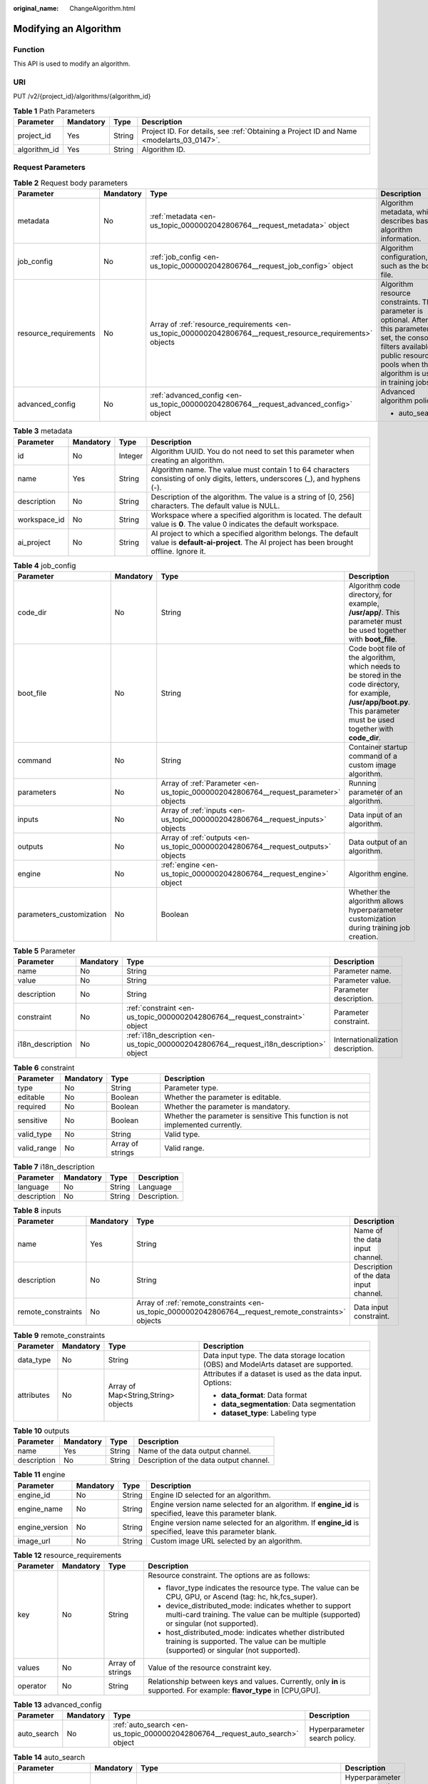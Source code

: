 :original_name: ChangeAlgorithm.html

.. _ChangeAlgorithm:

Modifying an Algorithm
======================

Function
--------

This API is used to modify an algorithm.

URI
---

PUT /v2/{project_id}/algorithms/{algorithm_id}

.. table:: **Table 1** Path Parameters

   +--------------+-----------+--------+------------------------------------------------------------------------------------------+
   | Parameter    | Mandatory | Type   | Description                                                                              |
   +==============+===========+========+==========================================================================================+
   | project_id   | Yes       | String | Project ID. For details, see :ref:`Obtaining a Project ID and Name <modelarts_03_0147>`. |
   +--------------+-----------+--------+------------------------------------------------------------------------------------------+
   | algorithm_id | Yes       | String | Algorithm ID.                                                                            |
   +--------------+-----------+--------+------------------------------------------------------------------------------------------+

Request Parameters
------------------

.. table:: **Table 2** Request body parameters

   +-----------------------+-----------------+-------------------------------------------------------------------------------------------------------------+-------------------------------------------------------------------------------------------------------------------------------------------------------------------------------------------+
   | Parameter             | Mandatory       | Type                                                                                                        | Description                                                                                                                                                                               |
   +=======================+=================+=============================================================================================================+===========================================================================================================================================================================================+
   | metadata              | No              | :ref:`metadata <en-us_topic_0000002042806764__request_metadata>` object                                     | Algorithm metadata, which describes basic algorithm information.                                                                                                                          |
   +-----------------------+-----------------+-------------------------------------------------------------------------------------------------------------+-------------------------------------------------------------------------------------------------------------------------------------------------------------------------------------------+
   | job_config            | No              | :ref:`job_config <en-us_topic_0000002042806764__request_job_config>` object                                 | Algorithm configuration, such as the boot file.                                                                                                                                           |
   +-----------------------+-----------------+-------------------------------------------------------------------------------------------------------------+-------------------------------------------------------------------------------------------------------------------------------------------------------------------------------------------+
   | resource_requirements | No              | Array of :ref:`resource_requirements <en-us_topic_0000002042806764__request_resource_requirements>` objects | Algorithm resource constraints. This parameter is optional. After this parameter is set, the console filters available public resource pools when the algorithm is used in training jobs. |
   +-----------------------+-----------------+-------------------------------------------------------------------------------------------------------------+-------------------------------------------------------------------------------------------------------------------------------------------------------------------------------------------+
   | advanced_config       | No              | :ref:`advanced_config <en-us_topic_0000002042806764__request_advanced_config>` object                       | Advanced algorithm policy:                                                                                                                                                                |
   |                       |                 |                                                                                                             |                                                                                                                                                                                           |
   |                       |                 |                                                                                                             | -  auto_search                                                                                                                                                                            |
   +-----------------------+-----------------+-------------------------------------------------------------------------------------------------------------+-------------------------------------------------------------------------------------------------------------------------------------------------------------------------------------------+

.. _en-us_topic_0000002042806764__request_metadata:

.. table:: **Table 3** metadata

   +--------------+-----------+---------+-----------------------------------------------------------------------------------------------------------------------------------------------------+
   | Parameter    | Mandatory | Type    | Description                                                                                                                                         |
   +==============+===========+=========+=====================================================================================================================================================+
   | id           | No        | Integer | Algorithm UUID. You do not need to set this parameter when creating an algorithm.                                                                   |
   +--------------+-----------+---------+-----------------------------------------------------------------------------------------------------------------------------------------------------+
   | name         | Yes       | String  | Algorithm name. The value must contain 1 to 64 characters consisting of only digits, letters, underscores (_), and hyphens (-).                     |
   +--------------+-----------+---------+-----------------------------------------------------------------------------------------------------------------------------------------------------+
   | description  | No        | String  | Description of the algorithm. The value is a string of [0, 256] characters. The default value is NULL.                                              |
   +--------------+-----------+---------+-----------------------------------------------------------------------------------------------------------------------------------------------------+
   | workspace_id | No        | String  | Workspace where a specified algorithm is located. The default value is **0**. The value 0 indicates the default workspace.                          |
   +--------------+-----------+---------+-----------------------------------------------------------------------------------------------------------------------------------------------------+
   | ai_project   | No        | String  | AI project to which a specified algorithm belongs. The default value is **default-ai-project**. The AI project has been brought offline. Ignore it. |
   +--------------+-----------+---------+-----------------------------------------------------------------------------------------------------------------------------------------------------+

.. _en-us_topic_0000002042806764__request_job_config:

.. table:: **Table 4** job_config

   +--------------------------+-----------+-------------------------------------------------------------------------------------+-----------------------------------------------------------------------------------------------------------------------------------------------------------------------------+
   | Parameter                | Mandatory | Type                                                                                | Description                                                                                                                                                                 |
   +==========================+===========+=====================================================================================+=============================================================================================================================================================================+
   | code_dir                 | No        | String                                                                              | Algorithm code directory, for example, **/usr/app/**. This parameter must be used together with **boot_file**.                                                              |
   +--------------------------+-----------+-------------------------------------------------------------------------------------+-----------------------------------------------------------------------------------------------------------------------------------------------------------------------------+
   | boot_file                | No        | String                                                                              | Code boot file of the algorithm, which needs to be stored in the code directory, for example, **/usr/app/boot.py**. This parameter must be used together with **code_dir**. |
   +--------------------------+-----------+-------------------------------------------------------------------------------------+-----------------------------------------------------------------------------------------------------------------------------------------------------------------------------+
   | command                  | No        | String                                                                              | Container startup command of a custom image algorithm.                                                                                                                      |
   +--------------------------+-----------+-------------------------------------------------------------------------------------+-----------------------------------------------------------------------------------------------------------------------------------------------------------------------------+
   | parameters               | No        | Array of :ref:`Parameter <en-us_topic_0000002042806764__request_parameter>` objects | Running parameter of an algorithm.                                                                                                                                          |
   +--------------------------+-----------+-------------------------------------------------------------------------------------+-----------------------------------------------------------------------------------------------------------------------------------------------------------------------------+
   | inputs                   | No        | Array of :ref:`inputs <en-us_topic_0000002042806764__request_inputs>` objects       | Data input of an algorithm.                                                                                                                                                 |
   +--------------------------+-----------+-------------------------------------------------------------------------------------+-----------------------------------------------------------------------------------------------------------------------------------------------------------------------------+
   | outputs                  | No        | Array of :ref:`outputs <en-us_topic_0000002042806764__request_outputs>` objects     | Data output of an algorithm.                                                                                                                                                |
   +--------------------------+-----------+-------------------------------------------------------------------------------------+-----------------------------------------------------------------------------------------------------------------------------------------------------------------------------+
   | engine                   | No        | :ref:`engine <en-us_topic_0000002042806764__request_engine>` object                 | Algorithm engine.                                                                                                                                                           |
   +--------------------------+-----------+-------------------------------------------------------------------------------------+-----------------------------------------------------------------------------------------------------------------------------------------------------------------------------+
   | parameters_customization | No        | Boolean                                                                             | Whether the algorithm allows hyperparameter customization during training job creation.                                                                                     |
   +--------------------------+-----------+-------------------------------------------------------------------------------------+-----------------------------------------------------------------------------------------------------------------------------------------------------------------------------+

.. _en-us_topic_0000002042806764__request_parameter:

.. table:: **Table 5** Parameter

   +------------------+-----------+-----------------------------------------------------------------------------------------+-----------------------------------+
   | Parameter        | Mandatory | Type                                                                                    | Description                       |
   +==================+===========+=========================================================================================+===================================+
   | name             | No        | String                                                                                  | Parameter name.                   |
   +------------------+-----------+-----------------------------------------------------------------------------------------+-----------------------------------+
   | value            | No        | String                                                                                  | Parameter value.                  |
   +------------------+-----------+-----------------------------------------------------------------------------------------+-----------------------------------+
   | description      | No        | String                                                                                  | Parameter description.            |
   +------------------+-----------+-----------------------------------------------------------------------------------------+-----------------------------------+
   | constraint       | No        | :ref:`constraint <en-us_topic_0000002042806764__request_constraint>` object             | Parameter constraint.             |
   +------------------+-----------+-----------------------------------------------------------------------------------------+-----------------------------------+
   | i18n_description | No        | :ref:`i18n_description <en-us_topic_0000002042806764__request_i18n_description>` object | Internationalization description. |
   +------------------+-----------+-----------------------------------------------------------------------------------------+-----------------------------------+

.. _en-us_topic_0000002042806764__request_constraint:

.. table:: **Table 6** constraint

   +-------------+-----------+------------------+--------------------------------------------------------------------------------+
   | Parameter   | Mandatory | Type             | Description                                                                    |
   +=============+===========+==================+================================================================================+
   | type        | No        | String           | Parameter type.                                                                |
   +-------------+-----------+------------------+--------------------------------------------------------------------------------+
   | editable    | No        | Boolean          | Whether the parameter is editable.                                             |
   +-------------+-----------+------------------+--------------------------------------------------------------------------------+
   | required    | No        | Boolean          | Whether the parameter is mandatory.                                            |
   +-------------+-----------+------------------+--------------------------------------------------------------------------------+
   | sensitive   | No        | Boolean          | Whether the parameter is sensitive This function is not implemented currently. |
   +-------------+-----------+------------------+--------------------------------------------------------------------------------+
   | valid_type  | No        | String           | Valid type.                                                                    |
   +-------------+-----------+------------------+--------------------------------------------------------------------------------+
   | valid_range | No        | Array of strings | Valid range.                                                                   |
   +-------------+-----------+------------------+--------------------------------------------------------------------------------+

.. _en-us_topic_0000002042806764__request_i18n_description:

.. table:: **Table 7** i18n_description

   =========== ========= ====== ============
   Parameter   Mandatory Type   Description
   =========== ========= ====== ============
   language    No        String Language
   description No        String Description.
   =========== ========= ====== ============

.. _en-us_topic_0000002042806764__request_inputs:

.. table:: **Table 8** inputs

   +--------------------+-----------+-------------------------------------------------------------------------------------------------------+----------------------------------------+
   | Parameter          | Mandatory | Type                                                                                                  | Description                            |
   +====================+===========+=======================================================================================================+========================================+
   | name               | Yes       | String                                                                                                | Name of the data input channel.        |
   +--------------------+-----------+-------------------------------------------------------------------------------------------------------+----------------------------------------+
   | description        | No        | String                                                                                                | Description of the data input channel. |
   +--------------------+-----------+-------------------------------------------------------------------------------------------------------+----------------------------------------+
   | remote_constraints | No        | Array of :ref:`remote_constraints <en-us_topic_0000002042806764__request_remote_constraints>` objects | Data input constraint.                 |
   +--------------------+-----------+-------------------------------------------------------------------------------------------------------+----------------------------------------+

.. _en-us_topic_0000002042806764__request_remote_constraints:

.. table:: **Table 9** remote_constraints

   +-----------------+-----------------+-------------------------------------+---------------------------------------------------------------------------------------+
   | Parameter       | Mandatory       | Type                                | Description                                                                           |
   +=================+=================+=====================================+=======================================================================================+
   | data_type       | No              | String                              | Data input type. The data storage location (OBS) and ModelArts dataset are supported. |
   +-----------------+-----------------+-------------------------------------+---------------------------------------------------------------------------------------+
   | attributes      | No              | Array of Map<String,String> objects | Attributes if a dataset is used as the data input. Options:                           |
   |                 |                 |                                     |                                                                                       |
   |                 |                 |                                     | -  **data_format**: Data format                                                       |
   |                 |                 |                                     |                                                                                       |
   |                 |                 |                                     | -  **data_segmentation**: Data segmentation                                           |
   |                 |                 |                                     |                                                                                       |
   |                 |                 |                                     | -  **dataset_type**: Labeling type                                                    |
   +-----------------+-----------------+-------------------------------------+---------------------------------------------------------------------------------------+

.. _en-us_topic_0000002042806764__request_outputs:

.. table:: **Table 10** outputs

   =========== ========= ====== =======================================
   Parameter   Mandatory Type   Description
   =========== ========= ====== =======================================
   name        Yes       String Name of the data output channel.
   description No        String Description of the data output channel.
   =========== ========= ====== =======================================

.. _en-us_topic_0000002042806764__request_engine:

.. table:: **Table 11** engine

   +----------------+-----------+--------+-----------------------------------------------------------------------------------------------------------+
   | Parameter      | Mandatory | Type   | Description                                                                                               |
   +================+===========+========+===========================================================================================================+
   | engine_id      | No        | String | Engine ID selected for an algorithm.                                                                      |
   +----------------+-----------+--------+-----------------------------------------------------------------------------------------------------------+
   | engine_name    | No        | String | Engine version name selected for an algorithm. If **engine_id** is specified, leave this parameter blank. |
   +----------------+-----------+--------+-----------------------------------------------------------------------------------------------------------+
   | engine_version | No        | String | Engine version name selected for an algorithm. If **engine_id** is specified, leave this parameter blank. |
   +----------------+-----------+--------+-----------------------------------------------------------------------------------------------------------+
   | image_url      | No        | String | Custom image URL selected by an algorithm.                                                                |
   +----------------+-----------+--------+-----------------------------------------------------------------------------------------------------------+

.. _en-us_topic_0000002042806764__request_resource_requirements:

.. table:: **Table 12** resource_requirements

   +-----------------+-----------------+------------------+---------------------------------------------------------------------------------------------------------------------------------------------------+
   | Parameter       | Mandatory       | Type             | Description                                                                                                                                       |
   +=================+=================+==================+===================================================================================================================================================+
   | key             | No              | String           | Resource constraint. The options are as follows:                                                                                                  |
   |                 |                 |                  |                                                                                                                                                   |
   |                 |                 |                  | -  flavor_type indicates the resource type. The value can be CPU, GPU, or Ascend (tag: hc, hk,fcs_super).                                         |
   |                 |                 |                  |                                                                                                                                                   |
   |                 |                 |                  | -  device_distributed_mode: indicates whether to support multi-card training. The value can be multiple (supported) or singular (not supported).  |
   |                 |                 |                  |                                                                                                                                                   |
   |                 |                 |                  | -  host_distributed_mode: indicates whether distributed training is supported. The value can be multiple (supported) or singular (not supported). |
   +-----------------+-----------------+------------------+---------------------------------------------------------------------------------------------------------------------------------------------------+
   | values          | No              | Array of strings | Value of the resource constraint key.                                                                                                             |
   +-----------------+-----------------+------------------+---------------------------------------------------------------------------------------------------------------------------------------------------+
   | operator        | No              | String           | Relationship between keys and values. Currently, only **in** is supported. For example: **flavor_type** in [CPU,GPU].                             |
   +-----------------+-----------------+------------------+---------------------------------------------------------------------------------------------------------------------------------------------------+

.. _en-us_topic_0000002042806764__request_advanced_config:

.. table:: **Table 13** advanced_config

   +-------------+-----------+-------------------------------------------------------------------------------+-------------------------------+
   | Parameter   | Mandatory | Type                                                                          | Description                   |
   +=============+===========+===============================================================================+===============================+
   | auto_search | No        | :ref:`auto_search <en-us_topic_0000002042806764__request_auto_search>` object | Hyperparameter search policy. |
   +-------------+-----------+-------------------------------------------------------------------------------+-------------------------------+

.. _en-us_topic_0000002042806764__request_auto_search:

.. table:: **Table 14** auto_search

   +--------------------+-----------+---------------------------------------------------------------------------------------------+----------------------------------------------------+
   | Parameter          | Mandatory | Type                                                                                        | Description                                        |
   +====================+===========+=============================================================================================+====================================================+
   | skip_search_params | No        | String                                                                                      | Hyperparameter parameters that need to be skipped. |
   +--------------------+-----------+---------------------------------------------------------------------------------------------+----------------------------------------------------+
   | reward_attrs       | No        | Array of :ref:`reward_attrs <en-us_topic_0000002042806764__request_reward_attrs>` objects   | List of search metrics.                            |
   +--------------------+-----------+---------------------------------------------------------------------------------------------+----------------------------------------------------+
   | search_params      | No        | Array of :ref:`search_params <en-us_topic_0000002042806764__request_search_params>` objects | Search parameters.                                 |
   +--------------------+-----------+---------------------------------------------------------------------------------------------+----------------------------------------------------+
   | algo_configs       | No        | Array of :ref:`algo_configs <en-us_topic_0000002042806764__request_algo_configs>` objects   | Search algorithm configurations.                   |
   +--------------------+-----------+---------------------------------------------------------------------------------------------+----------------------------------------------------+

.. _en-us_topic_0000002042806764__request_reward_attrs:

.. table:: **Table 15** reward_attrs

   +-----------------+-----------------+-----------------+------------------------------------------------------------------+
   | Parameter       | Mandatory       | Type            | Description                                                      |
   +=================+=================+=================+==================================================================+
   | name            | No              | String          | Metric name.                                                     |
   +-----------------+-----------------+-----------------+------------------------------------------------------------------+
   | mode            | No              | String          | Search direction.                                                |
   |                 |                 |                 |                                                                  |
   |                 |                 |                 | -  **max**: A larger metric value indicates better performance.  |
   |                 |                 |                 |                                                                  |
   |                 |                 |                 | -  **min**: A smaller metric value indicates better performance. |
   +-----------------+-----------------+-----------------+------------------------------------------------------------------+
   | regex           | No              | String          | Regular expression of a metric.                                  |
   +-----------------+-----------------+-----------------+------------------------------------------------------------------+

.. _en-us_topic_0000002042806764__request_search_params:

.. table:: **Table 16** search_params

   +---------------------+-----------------+-----------------+------------------------------------------------------------------------------------------------------------------------------------------------------------------------------------------------------------------------------------------------------------------------------------------------------------------------------------------------------------------------------------------+
   | Parameter           | Mandatory       | Type            | Description                                                                                                                                                                                                                                                                                                                                                                              |
   +=====================+=================+=================+==========================================================================================================================================================================================================================================================================================================================================================================================+
   | name                | No              | String          | Hyperparameter name.                                                                                                                                                                                                                                                                                                                                                                     |
   +---------------------+-----------------+-----------------+------------------------------------------------------------------------------------------------------------------------------------------------------------------------------------------------------------------------------------------------------------------------------------------------------------------------------------------------------------------------------------------+
   | param_type          | No              | String          | Parameter type                                                                                                                                                                                                                                                                                                                                                                           |
   |                     |                 |                 |                                                                                                                                                                                                                                                                                                                                                                                          |
   |                     |                 |                 | -  If continuous is specified, the hyperparameter is of the continuous type. When an algorithm is used in a training job, continuous hyperparameters are displayed as text boxes on the console. - **discrete**: The hyperparameter is of the discrete type. When an algorithm is used for training jobs, discrete hyperparameters are displayed as a drop-down list box on the console. |
   +---------------------+-----------------+-----------------+------------------------------------------------------------------------------------------------------------------------------------------------------------------------------------------------------------------------------------------------------------------------------------------------------------------------------------------------------------------------------------------+
   | lower_bound         | No              | String          | Lower bound of the hyperparameter.                                                                                                                                                                                                                                                                                                                                                       |
   +---------------------+-----------------+-----------------+------------------------------------------------------------------------------------------------------------------------------------------------------------------------------------------------------------------------------------------------------------------------------------------------------------------------------------------------------------------------------------------+
   | upper_bound         | No              | String          | Upper bound of the hyperparameter.                                                                                                                                                                                                                                                                                                                                                       |
   +---------------------+-----------------+-----------------+------------------------------------------------------------------------------------------------------------------------------------------------------------------------------------------------------------------------------------------------------------------------------------------------------------------------------------------------------------------------------------------+
   | discrete_points_num | No              | String          | Number of discrete points of a continuous hyperparameter.                                                                                                                                                                                                                                                                                                                                |
   +---------------------+-----------------+-----------------+------------------------------------------------------------------------------------------------------------------------------------------------------------------------------------------------------------------------------------------------------------------------------------------------------------------------------------------------------------------------------------------+
   | discrete_values     | No              | String          | List of discrete hyperparameter values.                                                                                                                                                                                                                                                                                                                                                  |
   +---------------------+-----------------+-----------------+------------------------------------------------------------------------------------------------------------------------------------------------------------------------------------------------------------------------------------------------------------------------------------------------------------------------------------------------------------------------------------------+

.. _en-us_topic_0000002042806764__request_algo_configs:

.. table:: **Table 17** algo_configs

   +-----------+-----------+-----------------------------------------------------------------------------------------------------------------------------+-------------------------------+
   | Parameter | Mandatory | Type                                                                                                                        | Description                   |
   +===========+===========+=============================================================================================================================+===============================+
   | name      | No        | String                                                                                                                      | Name of the search algorithm. |
   +-----------+-----------+-----------------------------------------------------------------------------------------------------------------------------+-------------------------------+
   | params    | No        | Array of :ref:`AutoSearchAlgoConfigParameter <en-us_topic_0000002042806764__request_autosearchalgoconfigparameter>` objects | Search algorithm parameters.  |
   +-----------+-----------+-----------------------------------------------------------------------------------------------------------------------------+-------------------------------+

.. _en-us_topic_0000002042806764__request_autosearchalgoconfigparameter:

.. table:: **Table 18** AutoSearchAlgoConfigParameter

   ========= ========= ====== ================
   Parameter Mandatory Type   Description
   ========= ========= ====== ================
   key       No        String Parameter key.
   value     No        String Parameter value.
   type      No        String Parameter type.
   ========= ========= ====== ================

Response Parameters
-------------------

**Status code: 201**

.. table:: **Table 19** Response body parameters

   +-----------------------+--------------------------------------------------------------------------------------------------------------+------------------------------------------------------------------------------------------------------------------------------------------------------------------------------------------+
   | Parameter             | Type                                                                                                         | Description                                                                                                                                                                              |
   +=======================+==============================================================================================================+==========================================================================================================================================================================================+
   | metadata              | :ref:`metadata <en-us_topic_0000002042806764__response_metadata>` object                                     | Algorithm metadata, which describes basic algorithm information.                                                                                                                         |
   +-----------------------+--------------------------------------------------------------------------------------------------------------+------------------------------------------------------------------------------------------------------------------------------------------------------------------------------------------+
   | job_config            | :ref:`job_config <en-us_topic_0000002042806764__response_job_config>` object                                 | Algorithm configuration, such as the boot file.                                                                                                                                          |
   +-----------------------+--------------------------------------------------------------------------------------------------------------+------------------------------------------------------------------------------------------------------------------------------------------------------------------------------------------+
   | resource_requirements | Array of :ref:`resource_requirements <en-us_topic_0000002042806764__response_resource_requirements>` objects | Algorithm resource constraint. This parameter is optional. After this parameter is set, the console filters available public resource pools when the algorithm is used in training jobs. |
   +-----------------------+--------------------------------------------------------------------------------------------------------------+------------------------------------------------------------------------------------------------------------------------------------------------------------------------------------------+
   | advanced_config       | :ref:`advanced_config <en-us_topic_0000002042806764__response_advanced_config>` object                       | Advanced algorithm policy:                                                                                                                                                               |
   |                       |                                                                                                              |                                                                                                                                                                                          |
   |                       |                                                                                                              | -  auto_search                                                                                                                                                                           |
   +-----------------------+--------------------------------------------------------------------------------------------------------------+------------------------------------------------------------------------------------------------------------------------------------------------------------------------------------------+

.. _en-us_topic_0000002042806764__response_metadata:

.. table:: **Table 20** metadata

   +--------------+-------------------------------------+-----------------------------------------------------------------------------------------------------------------------------------------------------+
   | Parameter    | Type                                | Description                                                                                                                                         |
   +==============+=====================================+=====================================================================================================================================================+
   | id           | Integer                             | Algorithm UUID. You do not need to set this parameter when creating an algorithm.                                                                   |
   +--------------+-------------------------------------+-----------------------------------------------------------------------------------------------------------------------------------------------------+
   | name         | String                              | Algorithm name. The value must contain 1 to 64 characters consisting of only digits, letters, underscores (_), and hyphens (-).                     |
   +--------------+-------------------------------------+-----------------------------------------------------------------------------------------------------------------------------------------------------+
   | description  | String                              | Description of the algorithm. The value is a string of [0, 256] characters. The default value is NULL.                                              |
   +--------------+-------------------------------------+-----------------------------------------------------------------------------------------------------------------------------------------------------+
   | workspace_id | String                              | Workspace where a specified algorithm is located. The default value is **0**. The value 0 indicates the default workspace.                          |
   +--------------+-------------------------------------+-----------------------------------------------------------------------------------------------------------------------------------------------------+
   | ai_project   | String                              | AI project to which a specified algorithm belongs. The default value is **default-ai-project**. The AI project has been brought offline. Ignore it. |
   +--------------+-------------------------------------+-----------------------------------------------------------------------------------------------------------------------------------------------------+
   | user_name    | String                              | Username.                                                                                                                                           |
   +--------------+-------------------------------------+-----------------------------------------------------------------------------------------------------------------------------------------------------+
   | domain_id    | String                              | Domain ID of a user.                                                                                                                                |
   +--------------+-------------------------------------+-----------------------------------------------------------------------------------------------------------------------------------------------------+
   | source       | String                              | Algorithm source.                                                                                                                                   |
   +--------------+-------------------------------------+-----------------------------------------------------------------------------------------------------------------------------------------------------+
   | api_version  | String                              | Algorithm API version, which identifies the old and new ones.                                                                                       |
   +--------------+-------------------------------------+-----------------------------------------------------------------------------------------------------------------------------------------------------+
   | is_valid     | String                              | Algorithm availability.                                                                                                                             |
   +--------------+-------------------------------------+-----------------------------------------------------------------------------------------------------------------------------------------------------+
   | state        | String                              | Algorithm state.                                                                                                                                    |
   +--------------+-------------------------------------+-----------------------------------------------------------------------------------------------------------------------------------------------------+
   | tags         | Array of Map<String,String> objects | Algorithm tags.                                                                                                                                     |
   +--------------+-------------------------------------+-----------------------------------------------------------------------------------------------------------------------------------------------------+
   | attr_list    | Array of strings                    | Algorithm attribute list.                                                                                                                           |
   +--------------+-------------------------------------+-----------------------------------------------------------------------------------------------------------------------------------------------------+
   | version_num  | Integer                             | Number of algorithm versions. The default value is **0**.                                                                                           |
   +--------------+-------------------------------------+-----------------------------------------------------------------------------------------------------------------------------------------------------+
   | size         | Integer                             | Algorithm size.                                                                                                                                     |
   +--------------+-------------------------------------+-----------------------------------------------------------------------------------------------------------------------------------------------------+
   | create_time  | Long                                | Timestamp when the algorithm is created.                                                                                                            |
   +--------------+-------------------------------------+-----------------------------------------------------------------------------------------------------------------------------------------------------+
   | update_time  | Long                                | Timestamp when the algorithm is updated.                                                                                                            |
   +--------------+-------------------------------------+-----------------------------------------------------------------------------------------------------------------------------------------------------+

.. _en-us_topic_0000002042806764__response_job_config:

.. table:: **Table 21** job_config

   +--------------------------+--------------------------------------------------------------------------------------+----------------------------------------------------------------------------------------------------------------------------------------------------------------+
   | Parameter                | Type                                                                                 | Description                                                                                                                                                    |
   +==========================+======================================================================================+================================================================================================================================================================+
   | code_dir                 | String                                                                               | Algorithm code directory, for example, **/usr/app/**. This parameter must be used together with **boot_file**.                                                 |
   +--------------------------+--------------------------------------------------------------------------------------+----------------------------------------------------------------------------------------------------------------------------------------------------------------+
   | boot_file                | String                                                                               | Code boot file of the algorithm, which must be stored in the code directory, for example, **/usr/app/boot.py**. This parameter must be used with **code_dir**. |
   +--------------------------+--------------------------------------------------------------------------------------+----------------------------------------------------------------------------------------------------------------------------------------------------------------+
   | command                  | String                                                                               | Container startup command of a custom image algorithm.                                                                                                         |
   +--------------------------+--------------------------------------------------------------------------------------+----------------------------------------------------------------------------------------------------------------------------------------------------------------+
   | parameters               | Array of :ref:`Parameter <en-us_topic_0000002042806764__response_parameter>` objects | Running parameter of an algorithm.                                                                                                                             |
   +--------------------------+--------------------------------------------------------------------------------------+----------------------------------------------------------------------------------------------------------------------------------------------------------------+
   | inputs                   | Array of :ref:`inputs <en-us_topic_0000002042806764__response_inputs>` objects       | Data input of an algorithm.                                                                                                                                    |
   +--------------------------+--------------------------------------------------------------------------------------+----------------------------------------------------------------------------------------------------------------------------------------------------------------+
   | outputs                  | Array of :ref:`outputs <en-us_topic_0000002042806764__response_outputs>` objects     | Data output of an algorithm.                                                                                                                                   |
   +--------------------------+--------------------------------------------------------------------------------------+----------------------------------------------------------------------------------------------------------------------------------------------------------------+
   | engine                   | :ref:`engine <en-us_topic_0000002042806764__response_engine>` object                 | Algorithm engine.                                                                                                                                              |
   +--------------------------+--------------------------------------------------------------------------------------+----------------------------------------------------------------------------------------------------------------------------------------------------------------+
   | code_tree                | Array of :ref:`code_tree <en-us_topic_0000002042806764__response_code_tree>` objects | Algorithm directory tree                                                                                                                                       |
   +--------------------------+--------------------------------------------------------------------------------------+----------------------------------------------------------------------------------------------------------------------------------------------------------------+
   | parameters_customization | Boolean                                                                              | Whether the algorithm allows hyperparameter customization during training job creation.                                                                        |
   +--------------------------+--------------------------------------------------------------------------------------+----------------------------------------------------------------------------------------------------------------------------------------------------------------+

.. _en-us_topic_0000002042806764__response_parameter:

.. table:: **Table 22** Parameter

   +------------------+------------------------------------------------------------------------------------------+-----------------------------------+
   | Parameter        | Type                                                                                     | Description                       |
   +==================+==========================================================================================+===================================+
   | name             | String                                                                                   | Parameter name.                   |
   +------------------+------------------------------------------------------------------------------------------+-----------------------------------+
   | value            | String                                                                                   | Parameter value.                  |
   +------------------+------------------------------------------------------------------------------------------+-----------------------------------+
   | description      | String                                                                                   | Parameter description.            |
   +------------------+------------------------------------------------------------------------------------------+-----------------------------------+
   | constraint       | :ref:`constraint <en-us_topic_0000002042806764__response_constraint>` object             | Parameter constraint.             |
   +------------------+------------------------------------------------------------------------------------------+-----------------------------------+
   | i18n_description | :ref:`i18n_description <en-us_topic_0000002042806764__response_i18n_description>` object | Internationalization description. |
   +------------------+------------------------------------------------------------------------------------------+-----------------------------------+

.. _en-us_topic_0000002042806764__response_constraint:

.. table:: **Table 23** constraint

   +-------------+------------------+--------------------------------------------------------------------------------+
   | Parameter   | Type             | Description                                                                    |
   +=============+==================+================================================================================+
   | type        | String           | Parameter type.                                                                |
   +-------------+------------------+--------------------------------------------------------------------------------+
   | editable    | Boolean          | Whether the parameter is editable.                                             |
   +-------------+------------------+--------------------------------------------------------------------------------+
   | required    | Boolean          | Whether the parameter is mandatory.                                            |
   +-------------+------------------+--------------------------------------------------------------------------------+
   | sensitive   | Boolean          | Whether the parameter is sensitive This function is not implemented currently. |
   +-------------+------------------+--------------------------------------------------------------------------------+
   | valid_type  | String           | Valid type.                                                                    |
   +-------------+------------------+--------------------------------------------------------------------------------+
   | valid_range | Array of strings | Valid range.                                                                   |
   +-------------+------------------+--------------------------------------------------------------------------------+

.. _en-us_topic_0000002042806764__response_i18n_description:

.. table:: **Table 24** i18n_description

   =========== ====== ============
   Parameter   Type   Description
   =========== ====== ============
   language    String Language
   description String Description.
   =========== ====== ============

.. _en-us_topic_0000002042806764__response_inputs:

.. table:: **Table 25** inputs

   +--------------------+--------------------------------------------------------------------------------------------------------+----------------------------------------+
   | Parameter          | Type                                                                                                   | Description                            |
   +====================+========================================================================================================+========================================+
   | name               | String                                                                                                 | Name of the data input channel.        |
   +--------------------+--------------------------------------------------------------------------------------------------------+----------------------------------------+
   | description        | String                                                                                                 | Description of the data input channel. |
   +--------------------+--------------------------------------------------------------------------------------------------------+----------------------------------------+
   | remote_constraints | Array of :ref:`remote_constraints <en-us_topic_0000002042806764__response_remote_constraints>` objects | Data input constraint.                 |
   +--------------------+--------------------------------------------------------------------------------------------------------+----------------------------------------+

.. _en-us_topic_0000002042806764__response_remote_constraints:

.. table:: **Table 26** remote_constraints

   +-----------------------+-------------------------------------+-------------------------------------------------------------------+
   | Parameter             | Type                                | Description                                                       |
   +=======================+=====================================+===================================================================+
   | data_type             | String                              | Data input type, including the data storage location and dataset. |
   +-----------------------+-------------------------------------+-------------------------------------------------------------------+
   | attributes            | Array of Map<String,String> objects | Attributes if a dataset is used as the data input. Options:       |
   |                       |                                     |                                                                   |
   |                       |                                     | -  **data_format**: Data format                                   |
   |                       |                                     |                                                                   |
   |                       |                                     | -  **data_segmentation**: Data segmentation                       |
   |                       |                                     |                                                                   |
   |                       |                                     | -  **dataset_type**: Labeling type                                |
   +-----------------------+-------------------------------------+-------------------------------------------------------------------+

.. _en-us_topic_0000002042806764__response_outputs:

.. table:: **Table 27** outputs

   =========== ====== =======================================
   Parameter   Type   Description
   =========== ====== =======================================
   name        String Name of the data output channel.
   description String Description of the data output channel.
   =========== ====== =======================================

.. _en-us_topic_0000002042806764__response_engine:

.. table:: **Table 28** engine

   +----------------+--------+-----------------------------------------------------------------------------------------------------------+
   | Parameter      | Type   | Description                                                                                               |
   +================+========+===========================================================================================================+
   | engine_id      | String | Engine ID selected for an algorithm.                                                                      |
   +----------------+--------+-----------------------------------------------------------------------------------------------------------+
   | engine_name    | String | Engine version name selected for an algorithm. If **engine_id** is specified, leave this parameter blank. |
   +----------------+--------+-----------------------------------------------------------------------------------------------------------+
   | engine_version | String | Engine version name selected for an algorithm. If **engine_id** is specified, leave this parameter blank. |
   +----------------+--------+-----------------------------------------------------------------------------------------------------------+
   | image_url      | String | Custom image URL selected by an algorithm.                                                                |
   +----------------+--------+-----------------------------------------------------------------------------------------------------------+

.. _en-us_topic_0000002042806764__response_code_tree:

.. table:: **Table 29** code_tree

   +-----------+--------+---------------------------------------------------------------------------------------+
   | Parameter | Type   | Description                                                                           |
   +===========+========+=======================================================================================+
   | name      | String | Name of the current directory in the algorithm directory tree.                        |
   +-----------+--------+---------------------------------------------------------------------------------------+
   | children  | Object | Subfiles and subdirectories in the current directory of the algorithm directory tree. |
   +-----------+--------+---------------------------------------------------------------------------------------+

.. _en-us_topic_0000002042806764__response_resource_requirements:

.. table:: **Table 30** resource_requirements

   +-----------------------+-----------------------+------------------------------------------------------------------------------------------------------------------------+
   | Parameter             | Type                  | Description                                                                                                            |
   +=======================+=======================+========================================================================================================================+
   | key                   | String                | Resource constraint. The options are as follows:                                                                       |
   |                       |                       |                                                                                                                        |
   |                       |                       | -  Resource type (flavor_type). The value can be CPU, GPU, or Ascend (tag: hc, hk,fcs_super).                          |
   |                       |                       |                                                                                                                        |
   |                       |                       | -  Whether to support multi-card training (device_distributed_mode). The value can be multiple or singular.            |
   |                       |                       |                                                                                                                        |
   |                       |                       | -  Indicates whether distributed training is supported (host_distributed_mode). The value can be multiple or singular. |
   +-----------------------+-----------------------+------------------------------------------------------------------------------------------------------------------------+
   | value                 | Array of strings      | Value of the resource constraint key.                                                                                  |
   +-----------------------+-----------------------+------------------------------------------------------------------------------------------------------------------------+
   | operator              | String                | Relationship between keys and values. Currently, only **in** is supported. For example: **flavor_type** in [CPU,GPU].  |
   +-----------------------+-----------------------+------------------------------------------------------------------------------------------------------------------------+

.. _en-us_topic_0000002042806764__response_advanced_config:

.. table:: **Table 31** advanced_config

   +-------------+--------------------------------------------------------------------------------+-------------------------------+
   | Parameter   | Type                                                                           | Description                   |
   +=============+================================================================================+===============================+
   | auto_search | :ref:`auto_search <en-us_topic_0000002042806764__response_auto_search>` object | Hyperparameter search policy. |
   +-------------+--------------------------------------------------------------------------------+-------------------------------+

.. _en-us_topic_0000002042806764__response_auto_search:

.. table:: **Table 32** auto_search

   +--------------------+----------------------------------------------------------------------------------------------+----------------------------------------------------+
   | Parameter          | Type                                                                                         | Description                                        |
   +====================+==============================================================================================+====================================================+
   | skip_search_params | String                                                                                       | Hyperparameter parameters that need to be skipped. |
   +--------------------+----------------------------------------------------------------------------------------------+----------------------------------------------------+
   | reward_attrs       | Array of :ref:`reward_attrs <en-us_topic_0000002042806764__response_reward_attrs>` objects   | List of search metrics.                            |
   +--------------------+----------------------------------------------------------------------------------------------+----------------------------------------------------+
   | search_params      | Array of :ref:`search_params <en-us_topic_0000002042806764__response_search_params>` objects | Search parameters.                                 |
   +--------------------+----------------------------------------------------------------------------------------------+----------------------------------------------------+
   | algo_configs       | Array of :ref:`algo_configs <en-us_topic_0000002042806764__response_algo_configs>` objects   | Search algorithm configurations.                   |
   +--------------------+----------------------------------------------------------------------------------------------+----------------------------------------------------+

.. _en-us_topic_0000002042806764__response_reward_attrs:

.. table:: **Table 33** reward_attrs

   +-----------------------+-----------------------+------------------------------------------------------------------+
   | Parameter             | Type                  | Description                                                      |
   +=======================+=======================+==================================================================+
   | name                  | String                | Metric name.                                                     |
   +-----------------------+-----------------------+------------------------------------------------------------------+
   | mode                  | String                | Search direction.                                                |
   |                       |                       |                                                                  |
   |                       |                       | -  **max**: A larger metric value indicates better performance.  |
   |                       |                       |                                                                  |
   |                       |                       | -  **min**: A smaller metric value indicates better performance. |
   +-----------------------+-----------------------+------------------------------------------------------------------+
   | regex                 | String                | Regular expression of a metric.                                  |
   +-----------------------+-----------------------+------------------------------------------------------------------+

.. _en-us_topic_0000002042806764__response_search_params:

.. table:: **Table 34** search_params

   +-----------------------+-----------------------+------------------------------------------------------------------------------------------------------------------------------------------------------------------------------------------------------------------------------------------------------------------------------------------------------------------------------------------------------------------------------------------+
   | Parameter             | Type                  | Description                                                                                                                                                                                                                                                                                                                                                                              |
   +=======================+=======================+==========================================================================================================================================================================================================================================================================================================================================================================================+
   | name                  | String                | Hyperparameter name.                                                                                                                                                                                                                                                                                                                                                                     |
   +-----------------------+-----------------------+------------------------------------------------------------------------------------------------------------------------------------------------------------------------------------------------------------------------------------------------------------------------------------------------------------------------------------------------------------------------------------------+
   | param_type            | String                | Parameter type                                                                                                                                                                                                                                                                                                                                                                           |
   |                       |                       |                                                                                                                                                                                                                                                                                                                                                                                          |
   |                       |                       | -  If continuous is specified, the hyperparameter is of the continuous type. When an algorithm is used in a training job, continuous hyperparameters are displayed as text boxes on the console. - **discrete**: The hyperparameter is of the discrete type. When an algorithm is used for training jobs, discrete hyperparameters are displayed as a drop-down list box on the console. |
   +-----------------------+-----------------------+------------------------------------------------------------------------------------------------------------------------------------------------------------------------------------------------------------------------------------------------------------------------------------------------------------------------------------------------------------------------------------------+
   | lower_bound           | String                | Lower bound of the hyperparameter.                                                                                                                                                                                                                                                                                                                                                       |
   +-----------------------+-----------------------+------------------------------------------------------------------------------------------------------------------------------------------------------------------------------------------------------------------------------------------------------------------------------------------------------------------------------------------------------------------------------------------+
   | upper_bound           | String                | Upper bound of the hyperparameter.                                                                                                                                                                                                                                                                                                                                                       |
   +-----------------------+-----------------------+------------------------------------------------------------------------------------------------------------------------------------------------------------------------------------------------------------------------------------------------------------------------------------------------------------------------------------------------------------------------------------------+
   | discrete_points_num   | String                | Number of discrete points of a continuous hyperparameter.                                                                                                                                                                                                                                                                                                                                |
   +-----------------------+-----------------------+------------------------------------------------------------------------------------------------------------------------------------------------------------------------------------------------------------------------------------------------------------------------------------------------------------------------------------------------------------------------------------------+
   | discrete_values       | String                | List of discrete hyperparameter values.                                                                                                                                                                                                                                                                                                                                                  |
   +-----------------------+-----------------------+------------------------------------------------------------------------------------------------------------------------------------------------------------------------------------------------------------------------------------------------------------------------------------------------------------------------------------------------------------------------------------------+

.. _en-us_topic_0000002042806764__response_algo_configs:

.. table:: **Table 35** algo_configs

   +-----------+------------------------------------------------------------------------------------------------------------------------------+-------------------------------+
   | Parameter | Type                                                                                                                         | Description                   |
   +===========+==============================================================================================================================+===============================+
   | name      | String                                                                                                                       | Name of the search algorithm. |
   +-----------+------------------------------------------------------------------------------------------------------------------------------+-------------------------------+
   | params    | Array of :ref:`AutoSearchAlgoConfigParameter <en-us_topic_0000002042806764__response_autosearchalgoconfigparameter>` objects | Search algorithm parameters.  |
   +-----------+------------------------------------------------------------------------------------------------------------------------------+-------------------------------+

.. _en-us_topic_0000002042806764__response_autosearchalgoconfigparameter:

.. table:: **Table 36** AutoSearchAlgoConfigParameter

   ========= ====== ================
   Parameter Type   Description
   ========= ====== ================
   key       String Parameter key.
   value     String Parameter value.
   type      String Parameter type.
   ========= ====== ================

Example Requests
----------------

The following shows how to modify the algorithm whose UUID is **2e5451fe-913f-4492-821a-2981031382f7**.

.. code-block:: text

   PUT https://endpoint/v2/{project_id}/algorithms/2e5451fe-913f-4492-821a-2981031382f7

   {
     "metadata" : {
       "name" : "TestModelArtsalgorithm",
       "description" : "This is a ModelArts algorithm modified"
     },
     "job_config" : {
       "code_dir" : "/algo-test/pytorch/work1/code/",
       "boot_file" : "/algo-test/pytorch/work1/code/test-pytorch.py",
       "parameters" : [ {
         "name" : "test-parameter",
         "value" : "10",
         "constraint" : {
           "type" : "String",
           "editable" : true,
           "required" : false,
           "sensitive" : false,
           "valid_type" : "None",
           "valid_range" : [ ]
         }
       } ],
       "parameters_customization" : true,
       "inputs" : [ {
         "name" : "data_url",
         "description" : "data source."
       } ],
       "outputs" : [ {
         "name" : "train_url",
         "description" : "model output."
       } ],
       "engine" : {
         "engine_name" : "PyTorch",
         "engine_version" : "PyTorch-1.3.0-python3.6"
       }
     }
   }

Example Responses
-----------------

**Status code: 201**

ok

.. code-block::

   {
     "metadata" : {
       "id" : "2e5451fe-913f-4492-821a-2981031382f7",
       "name" : "TestModelArtsalgorithm",
       "description" : "This is a ModelArts algorithm modified",
       "create_time" : 1636600721742,
       "workspace_id" : "0",
       "ai_project" : "default-ai-project",
       "user_name" : "",
       "domain_id" : "xxxxxxxxxxxxxxxxxxxxxxxxxx",
       "source" : "custom",
       "api_version" : "",
       "is_valid" : true,
       "state" : "",
       "size" : 4791,
       "tags" : null,
       "attr_list" : null,
       "version_num" : 0,
       "update_time" : 0
     },
     "job_config" : {
       "code_dir" : "/algo-test/pytorch/work1/code/",
       "boot_file" : "/algo-test/pytorch/work1/code/test-pytorch.py",
       "command" : "",
       "parameters" : [ {
         "name" : "test-parameter",
         "description" : "",
         "i18n_description" : null,
         "value" : "10",
         "constraint" : {
           "type" : "String",
           "editable" : true,
           "required" : false,
           "sensitive" : false,
           "valid_type" : "None",
           "valid_range" : [ ]
         }
       } ],
       "parameters_customization" : true,
       "inputs" : [ {
         "name" : "data_url",
         "description" : "name to translate"
       } ],
       "outputs" : [ {
         "name" : "train_url",
         "description" : "name to translate"
       } ],
       "engine" : {
         "engine_id" : "pytorch-cp36-1.3.0",
         "engine_name" : "PyTorch",
         "engine_version" : "PyTorch-1.3.0-python3.6"
       },
       "code_tree" : {
         "name" : "code/",
         "children" : [ {
           "name" : "test-pytorch.py"
         } ]
       }
     },
     "resource_requirements" : null,
     "advanced_config" : { }
   }

Status Codes
------------

=========== ===========
Status Code Description
=========== ===========
201         ok
=========== ===========

Error Codes
-----------

See :ref:`Error Codes <modelarts_03_0095>`.

